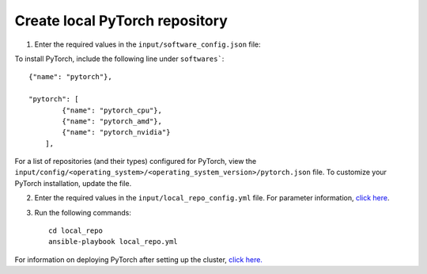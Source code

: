 Create local PyTorch repository
-------------------------------

1. Enter the required values in the ``input/software_config.json`` file:

.. csv-table:: Parameters for Software Configuration
   :file: ../../Tables/software_config.csv
   :header-rows: 1
   :keepspace:
   :class: longtable


To install PyTorch, include the following line under ``softwares```: ::

        {"name": "pytorch"},

        "pytorch": [
                {"name": "pytorch_cpu"},
                {"name": "pytorch_amd"},
                {"name": "pytorch_nvidia"}
            ],


For a list of repositories (and their types) configured for PyTorch, view the ``input/config/<operating_system>/<operating_system_version>/pytorch.json`` file. To customize your PyTorch installation, update the file.

2. Enter the required values in the ``input/local_repo_config.yml`` file. For parameter information, `click here <InputParameters.html>`_.
3. Run the following commands: ::

       cd local_repo
       ansible-playbook local_repo.yml


For information on deploying PyTorch after setting up the cluster, `click here. <../../Roles/Platform/Pytorch.html>`_

